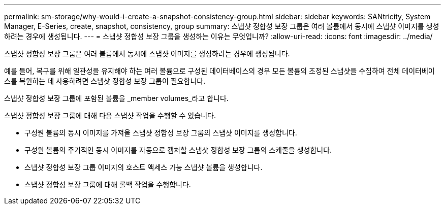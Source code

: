---
permalink: sm-storage/why-would-i-create-a-snapshot-consistency-group.html 
sidebar: sidebar 
keywords: SANtricity, System Manager, E-Series, create, snapshot, consistency, group 
summary: 스냅샷 정합성 보장 그룹은 여러 볼륨에서 동시에 스냅샷 이미지를 생성하려는 경우에 생성됩니다. 
---
= 스냅샷 정합성 보장 그룹을 생성하는 이유는 무엇입니까?
:allow-uri-read: 
:icons: font
:imagesdir: ../media/


[role="lead"]
스냅샷 정합성 보장 그룹은 여러 볼륨에서 동시에 스냅샷 이미지를 생성하려는 경우에 생성됩니다.

예를 들어, 복구를 위해 일관성을 유지해야 하는 여러 볼륨으로 구성된 데이터베이스의 경우 모든 볼륨의 조정된 스냅샷을 수집하여 전체 데이터베이스를 복원하는 데 사용하려면 스냅샷 정합성 보장 그룹이 필요합니다.

스냅샷 정합성 보장 그룹에 포함된 볼륨을 _member volumes_라고 합니다.

스냅샷 정합성 보장 그룹에 대해 다음 스냅샷 작업을 수행할 수 있습니다.

* 구성원 볼륨의 동시 이미지를 가져올 스냅샷 정합성 보장 그룹의 스냅샷 이미지를 생성합니다.
* 구성원 볼륨의 주기적인 동시 이미지를 자동으로 캡처할 스냅샷 정합성 보장 그룹의 스케줄을 생성합니다.
* 스냅샷 정합성 보장 그룹 이미지의 호스트 액세스 가능 스냅샷 볼륨을 생성합니다.
* 스냅샷 정합성 보장 그룹에 대해 롤백 작업을 수행합니다.

